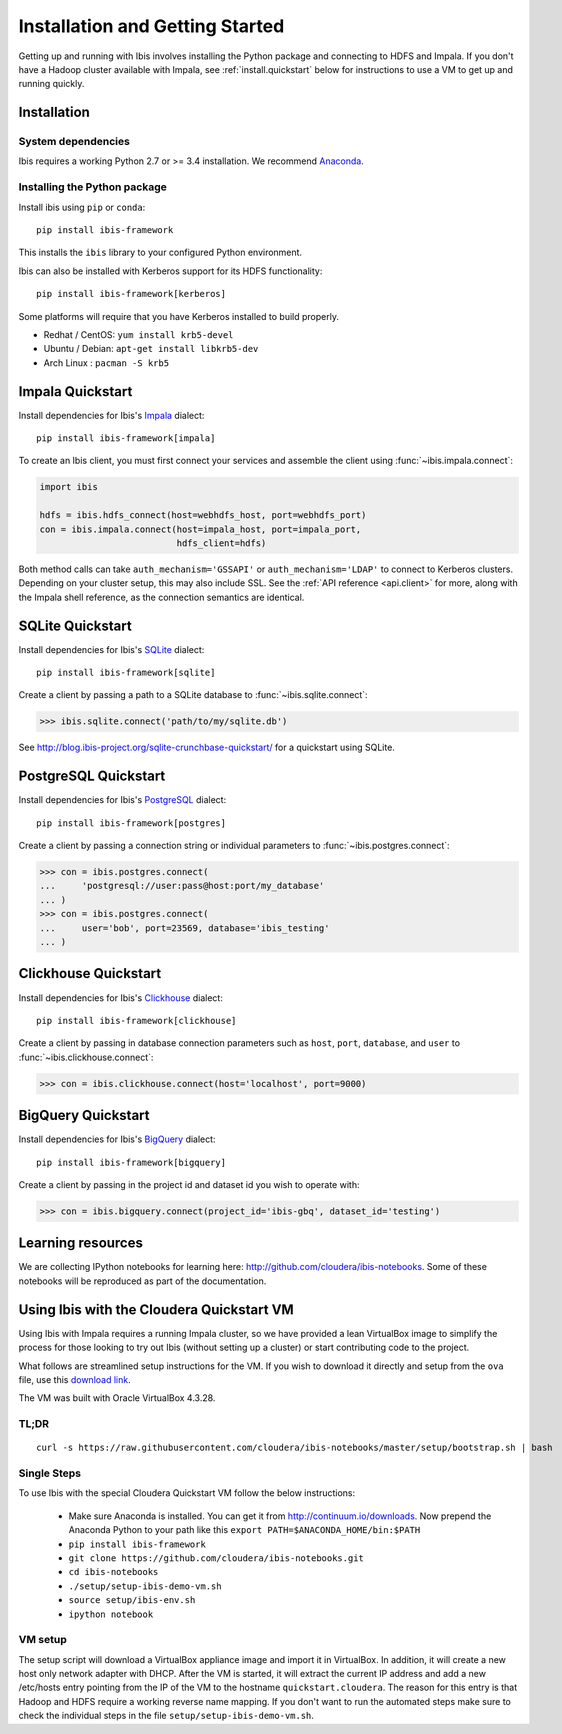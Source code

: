 .. _install:

********************************
Installation and Getting Started
********************************

Getting up and running with Ibis involves installing the Python package and
connecting to HDFS and Impala. If you don't have a Hadoop cluster available
with Impala, see :ref:`install.quickstart` below for instructions to use a VM
to get up and running quickly.

Installation
------------

System dependencies
~~~~~~~~~~~~~~~~~~~

Ibis requires a working Python 2.7 or >= 3.4 installation. We recommend
`Anaconda <http://continuum.io/downloads>`_.

Installing the Python package
~~~~~~~~~~~~~~~~~~~~~~~~~~~~~

Install ibis using ``pip`` or ``conda``:

::

  pip install ibis-framework

This installs the ``ibis`` library to your configured Python environment.

Ibis can also be installed with Kerberos support for its HDFS functionality:

::

  pip install ibis-framework[kerberos]

Some platforms will require that you have Kerberos installed to build properly.

* Redhat / CentOS: ``yum install krb5-devel``
* Ubuntu / Debian: ``apt-get install libkrb5-dev``
* Arch Linux     : ``pacman -S krb5``

.. _install.impala:

Impala Quickstart
-----------------

Install dependencies for Ibis's `Impala <https://impala.apache.org/>`_ dialect:

::

  pip install ibis-framework[impala]

To create an Ibis client, you must first connect your services and assemble the
client using :func:`~ibis.impala.connect`:

.. code-block:: python

   import ibis

   hdfs = ibis.hdfs_connect(host=webhdfs_host, port=webhdfs_port)
   con = ibis.impala.connect(host=impala_host, port=impala_port,
                             hdfs_client=hdfs)

Both method calls can take ``auth_mechanism='GSSAPI'`` or
``auth_mechanism='LDAP'`` to connect to Kerberos clusters.  Depending on your
cluster setup, this may also include SSL. See the :ref:`API reference
<api.client>` for more, along with the Impala shell reference, as the
connection semantics are identical.

.. _install.sqlite:

SQLite Quickstart
-----------------

Install dependencies for Ibis's `SQLite <https://www.sqlite.org/>`_ dialect:

::

  pip install ibis-framework[sqlite]

Create a client by passing a path to a SQLite database to
:func:`~ibis.sqlite.connect`:

.. code-block:: python

   >>> ibis.sqlite.connect('path/to/my/sqlite.db')

See http://blog.ibis-project.org/sqlite-crunchbase-quickstart/ for a quickstart
using SQLite.

.. _install.postgres:

PostgreSQL Quickstart
---------------------

Install dependencies for Ibis's `PostgreSQL <https://www.postgresql.org/>`_
dialect:

::

  pip install ibis-framework[postgres]

Create a client by passing a connection string or individual parameters to
:func:`~ibis.postgres.connect`:

.. code-block:: python

   >>> con = ibis.postgres.connect(
   ...     'postgresql://user:pass@host:port/my_database'
   ... )
   >>> con = ibis.postgres.connect(
   ...     user='bob', port=23569, database='ibis_testing'
   ... )

.. _install.bigquery:

Clickhouse Quickstart
---------------------

Install dependencies for Ibis's `Clickhouse <https://clickhouse.yandex/>`_
dialect:

::

  pip install ibis-framework[clickhouse]

Create a client by passing in database connection parameters such as ``host``,
``port``, ``database``, and ``user`` to :func:`~ibis.clickhouse.connect`:


.. code-block:: python

   >>> con = ibis.clickhouse.connect(host='localhost', port=9000)

BigQuery Quickstart
-------------------

Install dependencies for Ibis's `BigQuery
<https://cloud.google.com/bigquery/>`_ dialect:

::

  pip install ibis-framework[bigquery]

Create a client by passing in the project id and dataset id you wish to operate
with:


.. code-block:: python

   >>> con = ibis.bigquery.connect(project_id='ibis-gbq', dataset_id='testing')

Learning resources
------------------

We are collecting IPython notebooks for learning here:
http://github.com/cloudera/ibis-notebooks. Some of these notebooks will be
reproduced as part of the documentation.

.. _install.quickstart:

Using Ibis with the Cloudera Quickstart VM
------------------------------------------

Using Ibis with Impala requires a running Impala cluster, so we have provided a
lean VirtualBox image to simplify the process for those looking to try out Ibis
(without setting up a cluster) or start contributing code to the project.

What follows are streamlined setup instructions for the VM. If you wish to
download it directly and setup from the ``ova`` file, use this `download link
<http://archive.cloudera.com/cloudera-ibis/ibis-demo.ova>`_.

The VM was built with Oracle VirtualBox 4.3.28.

TL;DR
~~~~~

::

    curl -s https://raw.githubusercontent.com/cloudera/ibis-notebooks/master/setup/bootstrap.sh | bash

Single Steps
~~~~~~~~~~~~

To use Ibis with the special Cloudera Quickstart VM follow the below
instructions:

  * Make sure Anaconda is installed. You can get it from
    http://continuum.io/downloads. Now prepend the Anaconda Python
    to your path like this ``export PATH=$ANACONDA_HOME/bin:$PATH``
  * ``pip install ibis-framework``
  * ``git clone https://github.com/cloudera/ibis-notebooks.git``
  * ``cd ibis-notebooks``
  * ``./setup/setup-ibis-demo-vm.sh``
  * ``source setup/ibis-env.sh``
  * ``ipython notebook``

VM setup
~~~~~~~~

The setup script will download a VirtualBox appliance image and import it in
VirtualBox. In addition, it will create a new host only network adapter with
DHCP. After the VM is started, it will extract the current IP address and add a
new /etc/hosts entry pointing from the IP of the VM to the hostname
``quickstart.cloudera``. The reason for this entry is that Hadoop and HDFS
require a working reverse name mapping. If you don't want to run the automated
steps make sure to check the individual steps in the file
``setup/setup-ibis-demo-vm.sh``.
